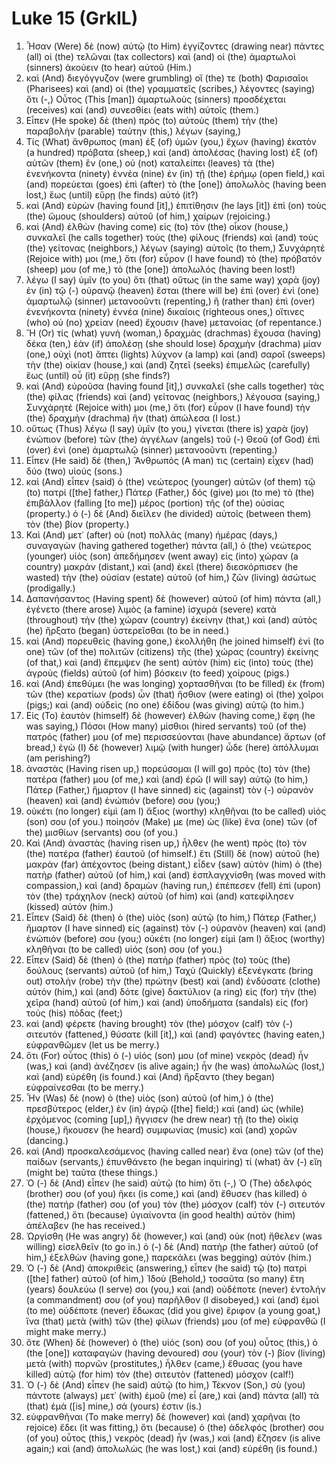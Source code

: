 * Luke 15 (GrkIL)
:PROPERTIES:
:ID: GrkIL/42-LUK15
:END:

1. Ἦσαν (Were) δὲ (now) αὐτῷ (to Him) ἐγγίζοντες (drawing near) πάντες (all) οἱ (the) τελῶναι (tax collectors) καὶ (and) οἱ (the) ἁμαρτωλοὶ (sinners) ἀκούειν (to hear) αὐτοῦ (Him.)
2. καὶ (And) διεγόγγυζον (were grumbling) οἵ (the) τε (both) Φαρισαῖοι (Pharisees) καὶ (and) οἱ (the) γραμματεῖς (scribes,) λέγοντες (saying) ὅτι (-,) Οὗτος (This [man]) ἁμαρτωλοὺς (sinners) προσδέχεται (receives) καὶ (and) συνεσθίει (eats with) αὐτοῖς (them.)
3. Εἶπεν (He spoke) δὲ (then) πρὸς (to) αὐτοὺς (them) τὴν (the) παραβολὴν (parable) ταύτην (this,) λέγων (saying,)
4. Τίς (What) ἄνθρωπος (man) ἐξ (of) ὑμῶν (you,) ἔχων (having) ἑκατὸν (a hundred) πρόβατα (sheep,) καὶ (and) ἀπολέσας (having lost) ἐξ (of) αὐτῶν (them) ἓν (one,) οὐ (not) καταλείπει (leaves) τὰ (the) ἐνενήκοντα (ninety) ἐννέα (nine) ἐν (in) τῇ (the) ἐρήμῳ (open field,) καὶ (and) πορεύεται (goes) ἐπὶ (after) τὸ (the [one]) ἀπολωλὸς (having been lost,) ἕως (until) εὕρῃ (he finds) αὐτό (it?)
5. καὶ (And) εὑρὼν (having found [it],) ἐπιτίθησιν (he lays [it]) ἐπὶ (on) τοὺς (the) ὤμους (shoulders) αὐτοῦ (of him,) χαίρων (rejoicing.)
6. καὶ (And) ἐλθὼν (having come) εἰς (to) τὸν (the) οἶκον (house,) συνκαλεῖ (he calls together) τοὺς (the) φίλους (friends) καὶ (and) τοὺς (the) γείτονας (neighbors,) λέγων (saying) αὐτοῖς (to them,) Συνχάρητέ (Rejoice with) μοι (me,) ὅτι (for) εὗρον (I have found) τὸ (the) πρόβατόν (sheep) μου (of me,) τὸ (the [one]) ἀπολωλός (having been lost!)
7. λέγω (I say) ὑμῖν (to you) ὅτι (that) οὕτως (in the same way) χαρὰ (joy) ἐν (in) τῷ (-) οὐρανῷ (heaven) ἔσται (there will be) ἐπὶ (over) ἑνὶ (one) ἁμαρτωλῷ (sinner) μετανοοῦντι (repenting,) ἢ (rather than) ἐπὶ (over) ἐνενήκοντα (ninety) ἐννέα (nine) δικαίοις (righteous ones,) οἵτινες (who) οὐ (no) χρείαν (need) ἔχουσιν (have) μετανοίας (of repentance.)
8. Ἢ (Or) τίς (what) γυνὴ (woman,) δραχμὰς (drachmas) ἔχουσα (having) δέκα (ten,) ἐὰν (if) ἀπολέσῃ (she should lose) δραχμὴν (drachma) μίαν (one,) οὐχὶ (not) ἅπτει (lights) λύχνον (a lamp) καὶ (and) σαροῖ (sweeps) τὴν (the) οἰκίαν (house,) καὶ (and) ζητεῖ (seeks) ἐπιμελῶς (carefully) ἕως (until) οὗ (it) εὕρῃ (she finds?)
9. καὶ (And) εὑροῦσα (having found [it],) συνκαλεῖ (she calls together) τὰς (the) φίλας (friends) καὶ (and) γείτονας (neighbors,) λέγουσα (saying,) Συνχάρητέ (Rejoice with) μοι (me,) ὅτι (for) εὗρον (I have found) τὴν (the) δραχμὴν (drachma) ἣν (that) ἀπώλεσα (I lost.)
10. οὕτως (Thus) λέγω (I say) ὑμῖν (to you,) γίνεται (there is) χαρὰ (joy) ἐνώπιον (before) τῶν (the) ἀγγέλων (angels) τοῦ (-) Θεοῦ (of God) ἐπὶ (over) ἑνὶ (one) ἁμαρτωλῷ (sinner) μετανοοῦντι (repenting.)
11. Εἶπεν (He said) δέ (then,) Ἄνθρωπός (A man) τις (certain) εἶχεν (had) δύο (two) υἱούς (sons.)
12. καὶ (And) εἶπεν (said) ὁ (the) νεώτερος (younger) αὐτῶν (of them) τῷ (to) πατρί ([the] father,) Πάτερ (Father,) δός (give) μοι (to me) τὸ (the) ἐπιβάλλον (falling [to me]) μέρος (portion) τῆς (of the) οὐσίας (property.) ὁ (-) δὲ (And) διεῖλεν (he divided) αὐτοῖς (between them) τὸν (the) βίον (property.)
13. Καὶ (And) μετ᾽ (after) οὐ (not) πολλὰς (many) ἡμέρας (days,) συναγαγὼν (having gathered together) πάντα (all,) ὁ (the) νεώτερος (younger) υἱὸς (son) ἀπεδήμησεν (went away) εἰς (into) χώραν (a country) μακράν (distant,) καὶ (and) ἐκεῖ (there) διεσκόρπισεν (he wasted) τὴν (the) οὐσίαν (estate) αὐτοῦ (of him,) ζῶν (living) ἀσώτως (prodigally.)
14. Δαπανήσαντος (Having spent) δὲ (however) αὐτοῦ (of him) πάντα (all,) ἐγένετο (there arose) λιμὸς (a famine) ἰσχυρὰ (severe) κατὰ (throughout) τὴν (the) χώραν (country) ἐκείνην (that,) καὶ (and) αὐτὸς (he) ἤρξατο (began) ὑστερεῖσθαι (to be in need.)
15. καὶ (And) πορευθεὶς (having gone,) ἐκολλήθη (he joined himself) ἑνὶ (to one) τῶν (of the) πολιτῶν (citizens) τῆς (the) χώρας (country) ἐκείνης (of that,) καὶ (and) ἔπεμψεν (he sent) αὐτὸν (him) εἰς (into) τοὺς (the) ἀγροὺς (fields) αὐτοῦ (of him) βόσκειν (to feed) χοίρους (pigs.)
16. καὶ (And) ἐπεθύμει (he was longing) χορτασθῆναι (to be filled) ἐκ (from) τῶν (the) κερατίων (pods) ὧν (that) ἤσθιον (were eating) οἱ (the) χοῖροι (pigs;) καὶ (and) οὐδεὶς (no one) ἐδίδου (was giving) αὐτῷ (to him.)
17. Εἰς (To) ἑαυτὸν (himself) δὲ (however) ἐλθὼν (having come,) ἔφη (he was saying,) Πόσοι (How many) μίσθιοι (hired servants) τοῦ (of the) πατρός (father) μου (of me) περισσεύονται (have abundance) ἄρτων (of bread,) ἐγὼ (I) δὲ (however) λιμῷ (with hunger) ὧδε (here) ἀπόλλυμαι (am perishing?)
18. ἀναστὰς (Having risen up,) πορεύσομαι (I will go) πρὸς (to) τὸν (the) πατέρα (father) μου (of me,) καὶ (and) ἐρῶ (I will say) αὐτῷ (to him,) Πάτερ (Father,) ἥμαρτον (I have sinned) εἰς (against) τὸν (-) οὐρανὸν (heaven) καὶ (and) ἐνώπιόν (before) σου (you;)
19. οὐκέτι (no longer) εἰμὶ (am I) ἄξιος (worthy) κληθῆναι (to be called) υἱός (son) σου (of you.) ποίησόν (Make) με (me) ὡς (like) ἕνα (one) τῶν (of the) μισθίων (servants) σου (of you.)
20. Καὶ (And) ἀναστὰς (having risen up,) ἦλθεν (he went) πρὸς (to) τὸν (the) πατέρα (father) ἑαυτοῦ (of himself.) ἔτι (Still) δὲ (now) αὐτοῦ (he) μακρὰν (far) ἀπέχοντος (being distant,) εἶδεν (saw) αὐτὸν (him) ὁ (the) πατὴρ (father) αὐτοῦ (of him,) καὶ (and) ἐσπλαγχνίσθη (was moved with compassion,) καὶ (and) δραμὼν (having run,) ἐπέπεσεν (fell) ἐπὶ (upon) τὸν (the) τράχηλον (neck) αὐτοῦ (of him) καὶ (and) κατεφίλησεν (kissed) αὐτόν (him.)
21. Εἶπεν (Said) δὲ (then) ὁ (the) υἱὸς (son) αὐτῷ (to him,) Πάτερ (Father,) ἥμαρτον (I have sinned) εἰς (against) τὸν (-) οὐρανὸν (heaven) καὶ (and) ἐνώπιόν (before) σου (you;) οὐκέτι (no longer) εἰμὶ (am I) ἄξιος (worthy) κληθῆναι (to be called) υἱός (son) σου (of you.)
22. Εἶπεν (Said) δὲ (then) ὁ (the) πατὴρ (father) πρὸς (to) τοὺς (the) δούλους (servants) αὐτοῦ (of him,) Ταχὺ (Quickly) ἐξενέγκατε (bring out) στολὴν (robe) τὴν (the) πρώτην (best) καὶ (and) ἐνδύσατε (clothe) αὐτόν (him,) καὶ (and) δότε (give) δακτύλιον (a ring) εἰς (for) τὴν (the) χεῖρα (hand) αὐτοῦ (of him,) καὶ (and) ὑποδήματα (sandals) εἰς (for) τοὺς (his) πόδας (feet;)
23. καὶ (and) φέρετε (having brought) τὸν (the) μόσχον (calf) τὸν (-) σιτευτόν (fattened,) θύσατε (kill [it],) καὶ (and) φαγόντες (having eaten,) εὐφρανθῶμεν (let us be merry.)
24. ὅτι (For) οὗτος (this) ὁ (-) υἱός (son) μου (of mine) νεκρὸς (dead) ἦν (was,) καὶ (and) ἀνέζησεν (is alive again;) ἦν (he was) ἀπολωλὼς (lost,) καὶ (and) εὑρέθη (is found.) καὶ (And) ἤρξαντο (they began) εὐφραίνεσθαι (to be merry.)
25. Ἦν (Was) δὲ (now) ὁ (the) υἱὸς (son) αὐτοῦ (of him,) ὁ (the) πρεσβύτερος (elder,) ἐν (in) ἀγρῷ ([the] field;) καὶ (and) ὡς (while) ἐρχόμενος (coming [up],) ἤγγισεν (he drew near) τῇ (to the) οἰκίᾳ (house,) ἤκουσεν (he heard) συμφωνίας (music) καὶ (and) χορῶν (dancing.)
26. καὶ (And) προσκαλεσάμενος (having called near) ἕνα (one) τῶν (of the) παίδων (servants,) ἐπυνθάνετο (he began inquiring) τί (what) ἂν (-) εἴη (might be) ταῦτα (these things.)
27. Ὁ (-) δὲ (And) εἶπεν (he said) αὐτῷ (to him) ὅτι (-,) Ὁ (The) ἀδελφός (brother) σου (of you) ἥκει (is come,) καὶ (and) ἔθυσεν (has killed) ὁ (the) πατήρ (father) σου (of you) τὸν (the) μόσχον (calf) τὸν (-) σιτευτόν (fattened,) ὅτι (because) ὑγιαίνοντα (in good health) αὐτὸν (him) ἀπέλαβεν (he has received.)
28. Ὠργίσθη (He was angry) δὲ (however,) καὶ (and) οὐκ (not) ἤθελεν (was willing) εἰσελθεῖν (to go in.) ὁ (-) δὲ (And) πατὴρ (the father) αὐτοῦ (of him,) ἐξελθὼν (having gone,) παρεκάλει (was begging) αὐτόν (him.)
29. Ὁ (-) δὲ (And) ἀποκριθεὶς (answering,) εἶπεν (he said) τῷ (to) πατρὶ ([the] father) αὐτοῦ (of him,) Ἰδοὺ (Behold,) τοσαῦτα (so many) ἔτη (years) δουλεύω (I serve) σοι (you,) καὶ (and) οὐδέποτε (never) ἐντολήν (a commandment) σου (of you) παρῆλθον (I disobeyed,) καὶ (and) ἐμοὶ (to me) οὐδέποτε (never) ἔδωκας (did you give) ἔριφον (a young goat,) ἵνα (that) μετὰ (with) τῶν (the) φίλων (friends) μου (of me) εὐφρανθῶ (I might make merry.)
30. ὅτε (When) δὲ (however) ὁ (the) υἱός (son) σου (of you) οὗτος (this,) ὁ (the [one]) καταφαγών (having devoured) σου (your) τὸν (-) βίον (living) μετὰ (with) πορνῶν (prostitutes,) ἦλθεν (came,) ἔθυσας (you have killed) αὐτῷ (for him) τὸν (the) σιτευτὸν (fattened) μόσχον (calf!)
31. Ὁ (-) δὲ (And) εἶπεν (he said) αὐτῷ (to him,) Τέκνον (Son,) σὺ (you) πάντοτε (always) μετ᾽ (with) ἐμοῦ (me) εἶ (are,) καὶ (and) πάντα (all) τὰ (that) ἐμὰ ([is] mine,) σά (yours) ἐστιν (is.)
32. εὐφρανθῆναι (To make merry) δὲ (however) καὶ (and) χαρῆναι (to rejoice) ἔδει (it was fitting,) ὅτι (because) ὁ (the) ἀδελφός (brother) σου (of you) οὗτος (this,) νεκρὸς (dead) ἦν (was,) καὶ (and) ἔζησεν (is alive again;) καὶ (and) ἀπολωλὼς (he was lost,) καὶ (and) εὑρέθη (is found.)

